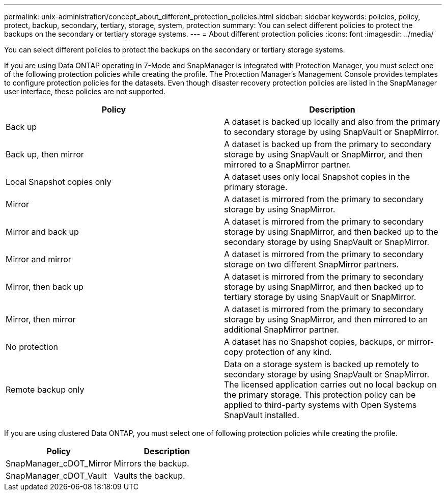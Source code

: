 ---
permalink: unix-administration/concept_about_different_protection_policies.html
sidebar: sidebar
keywords: policies, policy, protect, backup, secondary, tertiary, storage, system, protection
summary: You can select different policies to protect the backups on the secondary or tertiary storage systems.
---
= About different protection policies
:icons: font
:imagesdir: ../media/

[.lead]
You can select different policies to protect the backups on the secondary or tertiary storage systems.

If you are using Data ONTAP operating in 7-Mode and SnapManager is integrated with Protection Manager, you must select one of the following protection policies while creating the profile. The Protection Manager's Management Console provides templates to configure protection policies for the datasets. Even though disaster recovery protection policies are listed in the SnapManager user interface, these policies are not supported.

[options="header"]
|===
| Policy| Description
a|
Back up
a|
A dataset is backed up locally and also from the primary to secondary storage by using SnapVault or SnapMirror.
a|
Back up, then mirror
a|
A dataset is backed up from the primary to secondary storage by using SnapVault or SnapMirror, and then mirrored to a SnapMirror partner.
a|
Local Snapshot copies only
a|
A dataset uses only local Snapshot copies in the primary storage.
a|
Mirror
a|
A dataset is mirrored from the primary to secondary storage by using SnapMirror.
a|
Mirror and back up
a|
A dataset is mirrored from the primary to secondary storage by using SnapMirror, and then backed up to the secondary storage by using SnapVault or SnapMirror.
a|
Mirror and mirror
a|
A dataset is mirrored from the primary to secondary storage on two different SnapMirror partners.
a|
Mirror, then back up
a|
A dataset is mirrored from the primary to secondary storage by using SnapMirror, and then backed up to tertiary storage by using SnapVault or SnapMirror.
a|
Mirror, then mirror
a|
A dataset is mirrored from the primary to secondary storage by using SnapMirror, and then mirrored to an additional SnapMirror partner.
a|
No protection
a|
A dataset has no Snapshot copies, backups, or mirror-copy protection of any kind.
a|
Remote backup only
a|
Data on a storage system is backed up remotely to secondary storage by using SnapVault or SnapMirror. The licensed application carries out no local backup on the primary storage. This protection policy can be applied to third-party systems with Open Systems SnapVault installed.
|===
If you are using clustered Data ONTAP, you must select one of following protection policies while creating the profile.

[options="header"]
|===
| Policy| Description
a|
SnapManager_cDOT_Mirror
a|
Mirrors the backup.
a|
SnapManager_cDOT_Vault
a|
Vaults the backup.
|===
